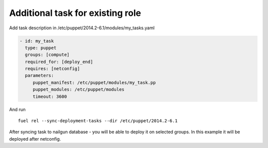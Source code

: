 .. _0040-add-task:

Additional task for existing role
----------------------------------

Add task description in /etc/puppet/2014.2-6.1/modules/my_tasks.yaml

.. code-block:: yaml

   - id: my_task
     type: puppet
     groups: [compute]
     required_for: [deploy_end]
     requires: [netconfig]
     parameters:
        puppet_manifest: /etc/puppet/modules/my_task.pp
        puppet_modules: /etc/puppet/modules
        timeout: 3600

And run

::

  fuel rel --sync-deployment-tasks --dir /etc/puppet/2014.2-6.1

After syncing task to nailgun database - you will be able to deploy it on
selected groups. In this example it will be deployed after netconfig.